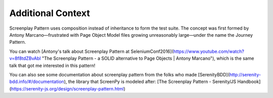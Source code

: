 .. _context:

Additional Context
==================

Screenplay Pattern uses composition instead of inheritance to form the test suite. The concept was first formed by Antony Marcano—frustrated with Page Object Model files growing unreasonably large—under the name the Journey Pattern.

You can watch [Antony's talk about Screenplay Pattern at SeleniumConf2016](https://www.youtube.com/watch?v=8f8tdZBvAbI "The Screenplay Pattern - a SOLID alternative to Page Objects | Antony Marcano"), which is the same talk that got me interested in this pattern!

You can also see some documentation about screenplay pattern from the folks who made [SerenityBDD](http://serenity-bdd.info/#/documentation), the library that ScreenPy is modeled after: [The Screenplay Pattern - Serenity/JS Handbook](https://serenity-js.org/design/screenplay-pattern.html)
